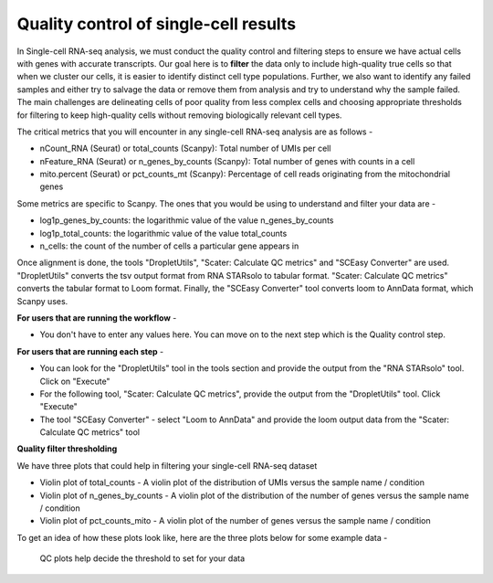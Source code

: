 **Quality control of single-cell results**
==========================================

In Single-cell RNA-seq analysis, we must conduct the quality control and filtering steps to ensure we have actual cells with genes with accurate transcripts. Our goal here is to **filter** the data only to include high-quality true cells so that when we cluster our cells, it is easier to identify distinct cell type populations.
Further, we also want to identify any failed samples and either try to salvage the data or remove them from analysis and try to understand why the sample failed. The main challenges are delineating cells of poor quality from less complex cells and choosing appropriate thresholds for filtering to keep high-quality cells without removing biologically relevant cell types. 

The critical metrics that you will encounter in any single-cell RNA-seq analysis are as follows -

* nCount_RNA (Seurat) or total_counts (Scanpy): Total number of UMIs per cell

* nFeature_RNA (Seurat) or n_genes_by_counts (Scanpy): Total number of genes with counts in a cell

* mito.percent (Seurat) or pct_counts_mt (Scanpy): Percentage of cell reads originating from the mitochondrial genes

Some metrics are specific to Scanpy. The ones that you would be using to understand and filter your data are -

* log1p_genes_by_counts: the logarithmic value of the value n_genes_by_counts

* log1p_total_counts: the logarithmic value of the value total_counts

* n_cells: the count of the number of cells a particular gene appears in

Once alignment is done, the tools "DropletUtils", "Scater: Calculate QC metrics" and "SCEasy Converter" are used. "DropletUtils" converts the tsv output format from RNA STARsolo to tabular format. "Scater: Calculate QC metrics" converts the tabular format to Loom format. Finally, the "SCEasy Converter" tool converts loom to AnnData format, which Scanpy uses. 

**For users that are running the workflow** -

* You don't have to enter any values here. You can move on to the next step which is the Quality control step.

**For users that are running each step** -

* You can look for the "DropletUtils" tool in the tools section and provide the output from the "RNA STARsolo" tool. Click on "Execute"

* For the following tool, "Scater: Calculate QC metrics", provide the output from the "DropletUtils" tool. Click "Execute"

* The tool "SCEasy Converter" - select "Loom to AnnData" and provide the loom output data from the "Scater: Calculate QC metrics" tool

**Quality filter thresholding**

We have three plots that could help in filtering your single-cell RNA-seq dataset

* Violin plot of total_counts - A violin plot of the distribution of UMIs versus the sample name / condition

* Violin plot of n_genes_by_counts - A violin plot of the distribution of the number of genes versus the sample name / condition 

* Violin plot of pct_counts_mito - A violin plot of the number of genes versus the sample name / condition

To get an idea of how these plots look like, here are the three plots below for some example data -

.. figure:: /images/QC1.png
   :width: 300
   :height: 200
   :alt: QC output
   
   QC plots help decide the threshold to set for your data






